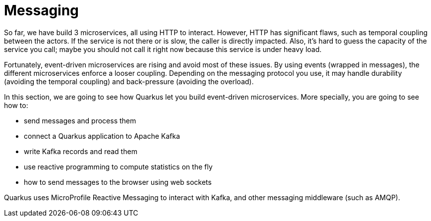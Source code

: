 [[messaging]]
= Messaging

So far, we have build 3 microservices, all using HTTP to interact.
However, HTTP has significant flaws, such as temporal coupling between the actors.
If the service is not there or is slow, the caller is directly impacted.
Also, it's hard to guess the capacity of the service you call; maybe you should not call it right now because this service is under heavy load.

Fortunately, event-driven microservices are rising and avoid most of these issues.
By using events (wrapped in messages), the different microservices enforce a looser coupling.
Depending on the messaging protocol you use, it may handle durability (avoiding the temporal coupling) and back-pressure (avoiding the overload).

In this section, we are going to see how Quarkus let you build event-driven microservices.
More specially, you are going to see how to:

* send messages and process them
* connect a Quarkus application to Apache Kafka
* write Kafka records and read them
* use reactive programming to compute statistics on the fly
* how to send messages to the browser using web sockets

Quarkus uses MicroProfile Reactive Messaging to interact with Kafka, and other messaging middleware (such as AMQP).

